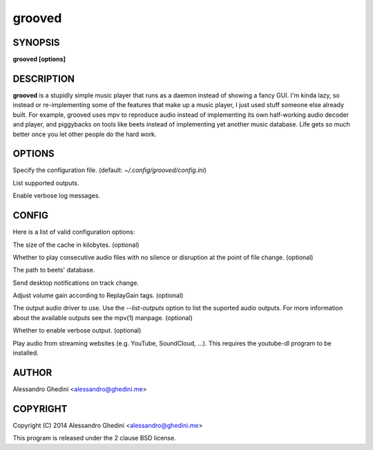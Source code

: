 .. _grooved(1):

grooved
=======

SYNOPSIS
--------

.. program:: grooved

**grooved [options]**

DESCRIPTION
-----------

**grooved** is a stupidly simple music player that runs as a daemon instead of
showing a fancy GUI. I'm kinda lazy, so instead or re-implementing some of the
features that make up a music player, I just used stuff someone else already
built. For example, grooved uses mpv to reproduce audio instead of implementing
its own half-working audio decoder and player, and piggybacks on tools like
beets instead of implementing yet another music database. Life gets so much
better once you let other people do the hard work.

OPTIONS
-------

.. option:: -c, --config=<file>

Specify the configuration file. (default: `~/.config/grooved/config.ini`)

.. option:: --list-outputs

List supported outputs.

.. option:: -V, --verbose

Enable verbose log messages.

CONFIG
------

Here is a list of valid configuration options:

.. option:: cache=<kBytes|no|auto>

The size of the cache in kilobytes. (optional)

.. option:: gapless=<yes|no|weak>

Whether to play consecutive audio files with no silence or disruption at the
point of file change. (optional)

.. option:: library=<path>

The path to beets' database.

.. option:: notify=<yes|no>

Send desktop notifications on track change.

.. option:: replaygain=<track|album>

Adjust volume gain according to ReplayGain tags. (optional)

.. option:: output=<output>

The output audio driver to use. Use the `--list-outputs` option to list the
suported audio outputs. For more information about the available outputs see
the mpv(1) manpage. (optional)

.. option:: verbose=<yes|no>

Whether to enable verbose output. (optional)

.. option:: ytdl=<yes|no>

Play audio from streaming websites (e.g. YouTube, SoundCloud, ...). This
requires the youtube-dl program to be installed.

AUTHOR
------

Alessandro Ghedini <alessandro@ghedini.me>

COPYRIGHT
---------

Copyright (C) 2014 Alessandro Ghedini <alessandro@ghedini.me>

This program is released under the 2 clause BSD license.
